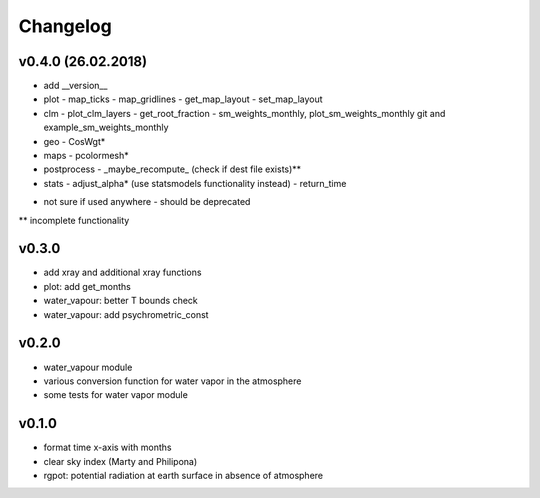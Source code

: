Changelog
=========

v0.4.0 (26.02.2018)
-------------------
- add __version__
- plot
  - map_ticks
  - map_gridlines
  - get_map_layout
  - set_map_layout
- clm
  - plot_clm_layers
  - get_root_fraction
  - sm_weights_monthly, plot_sm_weights_monthly git and example_sm_weights_monthly
- geo
  - CosWgt*
- maps
  - pcolormesh*
- postprocess
  - _maybe_recompute\_ (check if dest file exists)**
- stats
  - adjust_alpha* (use statsmodels functionality instead)
  - return_time


* not sure if used anywhere - should be deprecated
** incomplete functionality

v0.3.0
------
- add xray and additional xray functions
- plot: add get_months
- water_vapour: better T bounds check
- water_vapour: add psychrometric_const

v0.2.0
------
- water_vapour module
- various conversion function for water vapor in the atmosphere
- some tests for water vapor module

v0.1.0
------
- format time x-axis with months
- clear sky index (Marty and Philipona)
- rgpot: potential radiation at earth surface in absence of atmosphere














